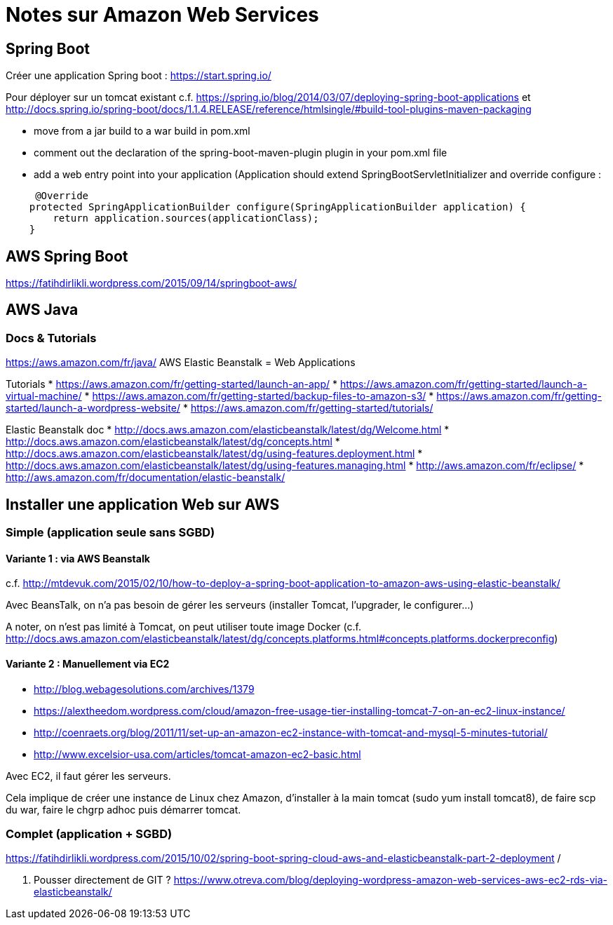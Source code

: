 = Notes sur Amazon Web Services

:toc:
:toclevels: 3
:toc-placement!:

toc::[]

== Spring Boot

Créer une application Spring boot : https://start.spring.io/

Pour déployer sur un tomcat existant 
c.f. https://spring.io/blog/2014/03/07/deploying-spring-boot-applications
et http://docs.spring.io/spring-boot/docs/1.1.4.RELEASE/reference/htmlsingle/#build-tool-plugins-maven-packaging

* move from a jar build to a war build in pom.xml 
* comment out the declaration of the spring-boot-maven-plugin plugin in your pom.xml file
* add a web entry point into your application (Application should extend SpringBootServletInitializer and override configure :
----
     @Override
    protected SpringApplicationBuilder configure(SpringApplicationBuilder application) {
        return application.sources(applicationClass);
    }    
----


== AWS Spring Boot

https://fatihdirlikli.wordpress.com/2015/09/14/springboot-aws/


== AWS Java

=== Docs & Tutorials

https://aws.amazon.com/fr/java/
AWS Elastic Beanstalk = Web Applications

Tutorials
* https://aws.amazon.com/fr/getting-started/launch-an-app/
* https://aws.amazon.com/fr/getting-started/launch-a-virtual-machine/
* https://aws.amazon.com/fr/getting-started/backup-files-to-amazon-s3/
* https://aws.amazon.com/fr/getting-started/launch-a-wordpress-website/
* https://aws.amazon.com/fr/getting-started/tutorials/

Elastic Beanstalk doc
* http://docs.aws.amazon.com/elasticbeanstalk/latest/dg/Welcome.html
* http://docs.aws.amazon.com/elasticbeanstalk/latest/dg/concepts.html
* http://docs.aws.amazon.com/elasticbeanstalk/latest/dg/using-features.deployment.html
* http://docs.aws.amazon.com/elasticbeanstalk/latest/dg/using-features.managing.html
* http://aws.amazon.com/fr/eclipse/
* http://aws.amazon.com/fr/documentation/elastic-beanstalk/


== Installer une application Web sur AWS


=== Simple (application seule sans SGBD)

==== Variante 1 : via AWS Beanstalk
c.f. http://mtdevuk.com/2015/02/10/how-to-deploy-a-spring-boot-application-to-amazon-aws-using-elastic-beanstalk/

Avec BeansTalk, on n'a pas besoin de gérer les serveurs (installer Tomcat, l'upgrader, le configurer...) 

A noter, on n'est pas limité à Tomcat, on peut utiliser toute image Docker (c.f. http://docs.aws.amazon.com/elasticbeanstalk/latest/dg/concepts.platforms.html#concepts.platforms.dockerpreconfig)


==== Variante 2 : Manuellement via EC2

* http://blog.webagesolutions.com/archives/1379
* https://alextheedom.wordpress.com/cloud/amazon-free-usage-tier-installing-tomcat-7-on-an-ec2-linux-instance/
* http://coenraets.org/blog/2011/11/set-up-an-amazon-ec2-instance-with-tomcat-and-mysql-5-minutes-tutorial/
* http://www.excelsior-usa.com/articles/tomcat-amazon-ec2-basic.html

Avec EC2, il faut gérer les serveurs.

Cela implique de créer une instance de Linux chez Amazon, d'installer à la main tomcat (sudo yum install tomcat8), de faire scp du war, faire le chgrp adhoc puis démarrer tomcat.


=== Complet (application + SGBD)

https://fatihdirlikli.wordpress.com/2015/10/02/spring-boot-spring-cloud-aws-and-elasticbeanstalk-part-2-deployment
/

5. Pousser directement de GIT ?
https://www.otreva.com/blog/deploying-wordpress-amazon-web-services-aws-ec2-rds-via-elasticbeanstalk/


